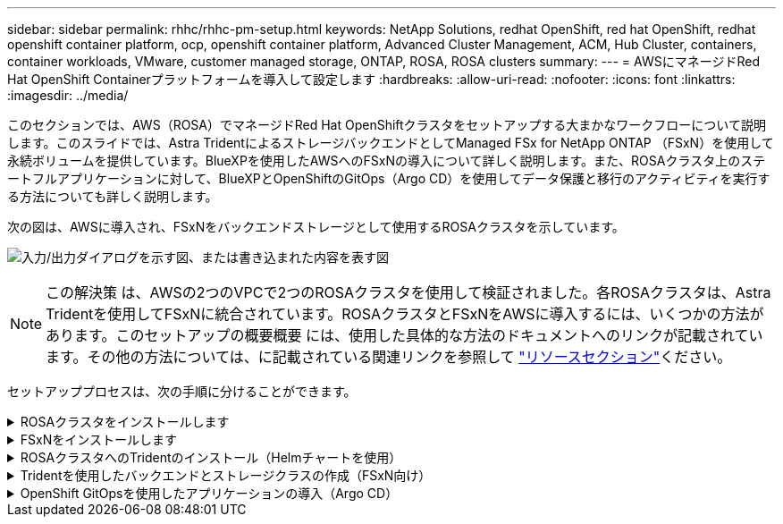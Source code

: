 ---
sidebar: sidebar 
permalink: rhhc/rhhc-pm-setup.html 
keywords: NetApp Solutions, redhat OpenShift, red hat OpenShift, redhat openshift container platform, ocp, openshift container platform, Advanced Cluster Management, ACM, Hub Cluster, containers, container workloads, VMware, customer managed storage, ONTAP, ROSA, ROSA clusters 
summary:  
---
= AWSにマネージドRed Hat OpenShift Containerプラットフォームを導入して設定します
:hardbreaks:
:allow-uri-read: 
:nofooter: 
:icons: font
:linkattrs: 
:imagesdir: ../media/


[role="lead"]
このセクションでは、AWS（ROSA）でマネージドRed Hat OpenShiftクラスタをセットアップする大まかなワークフローについて説明します。このスライドでは、Astra TridentによるストレージバックエンドとしてManaged FSx for NetApp ONTAP （FSxN）を使用して永続ボリュームを提供しています。BlueXPを使用したAWSへのFSxNの導入について詳しく説明します。また、ROSAクラスタ上のステートフルアプリケーションに対して、BlueXPとOpenShiftのGitOps（Argo CD）を使用してデータ保護と移行のアクティビティを実行する方法についても詳しく説明します。

次の図は、AWSに導入され、FSxNをバックエンドストレージとして使用するROSAクラスタを示しています。

image:rhhc-rosa-with-fsxn.png["入力/出力ダイアログを示す図、または書き込まれた内容を表す図"]


NOTE: この解決策 は、AWSの2つのVPCで2つのROSAクラスタを使用して検証されました。各ROSAクラスタは、Astra Tridentを使用してFSxNに統合されています。ROSAクラスタとFSxNをAWSに導入するには、いくつかの方法があります。このセットアップの概要概要 には、使用した具体的な方法のドキュメントへのリンクが記載されています。その他の方法については、に記載されている関連リンクを参照して link:rhhc-resources.html["リソースセクション"]ください。

セットアッププロセスは、次の手順に分けることができます。

.ROSAクラスタをインストールします
[%collapsible]
====
* 2つのVPCを作成し、VPC間にVPCピアリング接続を設定します。
* を参照してください link:https://docs.openshift.com/rosa/welcome/index.html["こちらをご覧ください"] ROSAクラスタのインストール手順については、を参照してください。


====
.FSxNをインストールします
[%collapsible]
====
* BlueXPからVPCにFSxNをインストールします。を参照してください link:https://docs.netapp.com/us-en/cloud-manager-setup-admin/index.html["こちらをご覧ください"] （BlueXPアカウントの作成と使用を開始するため）を参照してください link:https://docs.netapp.com/us-en/cloud-manager-fsx-ontap/index.html["こちらをご覧ください"] FSxNのインストールに使用します。を参照してください link:https://docs.netapp.com/us-en/cloud-manager-setup-admin/index.html["こちらをご覧ください"] FSxNを管理するためにAWSでコネクタを作成します。
* AWSを使用してFSxNを導入する。を参照してください link:https://docs.aws.amazon.com/fsx/latest/ONTAPGuide/getting-started-step1.html["こちらをご覧ください"] AWSコンソールを使用した導入用。


====
.ROSAクラスタへのTridentのインストール（Helmチャートを使用）
[%collapsible]
====
* Helmチャートを使用して、ROSAクラスタにTridentをインストールします。HelmチャートのURL： https://netapp.github.io/trident-helm-chart[]


.ROSAクラスタ向けのFSxNとAstra Tridentの統合
video::621ae20d-7567-4bbf-809d-b01200fa7a68[panopto]

NOTE: OpenShift GitOpsを使用すると、ApplicationSetを使用してArgoCDに登録されたすべての管理対象クラスタにAstra Trident CSIを導入できます。

image:rhhc-trident-helm.png["入力/出力ダイアログを示す図、または書き込まれた内容を表す図"]

====
.Tridentを使用したバックエンドとストレージクラスの作成（FSxN向け）
[%collapsible]
====
* を参照してください link:https://docs.netapp.com/us-en/trident/trident-get-started/kubernetes-postdeployment.html["こちらをご覧ください"] バックエンドとストレージクラスの作成の詳細については、を参照してください。
* OpenShiftコンソールから、Trident CSIを使用してFsxN用に作成したストレージクラスをデフォルトで作成します。下のスクリーンショットを参照：


image:rhhc-default-storage-class.png["入力/出力ダイアログを示す図、または書き込まれた内容を表す図"]

====
.OpenShift GitOpsを使用したアプリケーションの導入（Argo CD）
[%collapsible]
====
* クラスタにOpenShift GitOpsオペレータをインストールします。手順を参照してください link:https://docs.openshift.com/container-platform/4.10/cicd/gitops/installing-openshift-gitops.html["こちらをご覧ください"]。
* クラスタ用の新しいArgo CDインスタンスをセットアップします。手順を参照してください link:https://docs.openshift.com/container-platform/4.10/cicd/gitops/setting-up-argocd-instance.html["こちらをご覧ください"]。


Argo CDのコンソールを開き、アプリをデプロイします。たとえば、Argo CDとHelm Chartを使用してJenkins Appをデプロイできます。アプリケーションを作成するときに、次の詳細が提供されました。プロジェクト:デフォルトクラスタ: https://kubernetes.default.svc[]名前空間: Jenkins Helm ChartのURL : https://charts.bitnami.com/bitnami[]

Helmパラメータ：global.storageClass：fsxn -nas

====